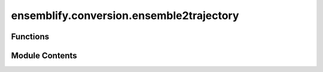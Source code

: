 ensemblify.conversion.ensemble2trajectory
=========================================

.. py:module:: ensemblify.conversion.ensemble2trajectory

.. autoapi-nested-parse::

   Create a trajectory (.xtc) file from an ensemble of .pdb files.



Functions
---------

.. autoapisummary::

   ensemblify.conversion.ensemble2trajectory.ensemble2traj


Module Contents
---------------

.. py:function:: ensemble2traj(ensemble_dir: str | None = os.getcwd(), trajectory_dir: str | None = os.getcwd(), trajectory_id: str | None = '', trajectory_size: int | None = 10000) -> tuple[str, str]

   Create a trajectory (.xtc) file from an ensemble of .pdb files.

   Additionally, one of the .pdb files used to create this trajectory is kept as
   a .pdb topology file.

   :param ensemble_dir: Path to directory where all the .pdb files are stored. Defaults to current working
                        directory.
   :type ensemble_dir: :py:class:`str`
   :param trajectory_dir: Path to directory where trajectory .xtc file will be created. Will be created if it
                          does not exist. Defaults to current working directory.
   :type trajectory_dir: :py:class:`str`
   :param trajectory_id: Prefix identifier for any created files.
   :type trajectory_id: :py:class:`str`
   :param trajectory_size: Number of randomly sampled .pdb files to use for trajectory creation.
   :type trajectory_size: :py:class:`int`

   :returns:

                 trajectory_path (str):
                     Path to created trajectory .xtc file.
                 topology_path (str):
                     Path to created topology .pdb file.
   :rtype: tuple[str,str]


